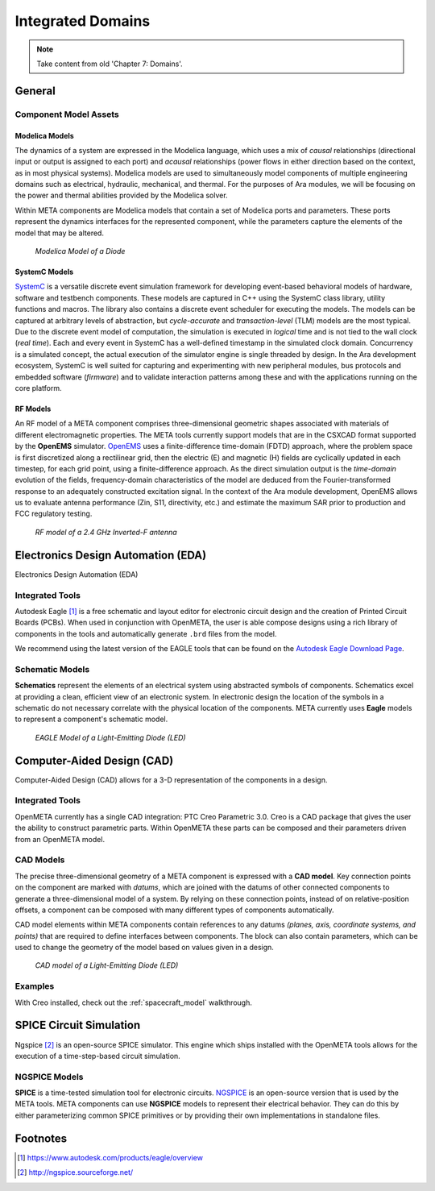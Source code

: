 .. _integrateddomains:

Integrated Domains
==================

.. note:: Take content from old 'Chapter 7: Domains'.

General
-------

Component Model Assets
~~~~~~~~~~~~~~~~~~~~~~

Modelica Models
^^^^^^^^^^^^^^^

The dynamics of a system are expressed in the Modelica language, which
uses a mix of *causal* relationships (directional input or output is
assigned to each port) and *acausal* relationships (power flows in
either direction based on the context, as in most physical systems).
Modelica models are used to simultaneously model components of multiple
engineering domains such as electrical, hydraulic, mechanical, and
thermal. For the purposes of Ara modules, we will be focusing on the
power and thermal abilities provided by the Modelica solver.

Within META components are Modelica models that contain a set of
Modelica ports and parameters. These ports represent the dynamics
interfaces for the represented component, while the parameters capture
the elements of the model that may be altered.

.. figure:: images/01-diode-in-modelica.png
   :alt: Diode Model in Modelica

   *Modelica Model of a Diode*

SystemC Models
^^^^^^^^^^^^^^

`SystemC <http://www.accellera.org/downloads/standards/systemc>`__ is a
versatile discrete event simulation framework for developing event-based
behavioral models of hardware, software and testbench components. These
models are captured in C++ using the SystemC class library, utility
functions and macros. The library also contains a discrete event
scheduler for executing the models. The models can be captured at
arbitrary levels of abstraction, but *cycle-accurate* and
*transaction-level* (TLM) models are the most typical. Due to the
discrete event model of computation, the simulation is executed in
*logical* time and is not tied to the wall clock (*real time*). Each and
every event in SystemC has a well-defined timestamp in the simulated
clock domain. Concurrency is a simulated concept, the actual execution
of the simulator engine is single threaded by design. In the Ara
development ecosystem, SystemC is well suited for capturing and
experimenting with new peripheral modules, bus protocols and embedded
software (*firmware*) and to validate interaction patterns among these
and with the applications running on the core platform.

RF Models
^^^^^^^^^

An RF model of a META component comprises three-dimensional geometric
shapes associated with materials of different electromagnetic
properties. The META tools currently support models that are in the
CSXCAD format supported by the **OpenEMS** simulator.
`OpenEMS <http://openems.de>`__ uses a finite-difference time-domain
(FDTD) approach, where the problem space is first discretized along a
rectilinear grid, then the electric (E) and magnetic (H) fields are
cyclically updated in each timestep, for each grid point, using a
finite-difference approach. As the direct simulation output is the
*time-domain* evolution of the fields, frequency-domain characteristics
of the model are deduced from the Fourier-transformed response to an
adequately constructed excitation signal. In the context of the Ara
module development, OpenEMS allows us to evaluate antenna performance
(Zin, S11, directivity, etc.) and estimate the maximum SAR prior to
production and FCC regulatory testing.

.. figure:: images/01-inverted-f.png
   :alt: Stripline antenna model in OpenEMS

   *RF model of a 2.4 GHz Inverted-F antenna*


Electronics Design Automation (EDA)
-----------------------------------

Electronics Design Automation (EDA)

Integrated Tools
~~~~~~~~~~~~~~~~

Autodesk Eagle [#eagle]_ is a free schematic and layout editor for electronic circuit design and the creation of Printed Circuit Boards (PCBs). When used in conjunction with OpenMETA, the user is able compose designs using a rich library of components in the tools and automatically generate ``.brd`` files from the model.

We recommend using the latest version of the EAGLE tools that can
be found on the `Autodesk Eagle Download Page
<https://www.autodesk.com/products/eagle/free-download>`_.

Schematic Models
~~~~~~~~~~~~~~~~

**Schematics** represent the elements of an electrical system using
abstracted symbols of components. Schematics excel at providing a clean,
efficient view of an electronic system. In electronic design the
location of the symbols in a schematic do not necessary correlate with
the physical location of the components. META currently uses **Eagle**
models to represent a component's schematic model.

.. figure:: images/01-eagle-model-of-diode.png
   :alt: Diode Model in EAGLE

   *EAGLE Model of a Light-Emitting Diode (LED)*

Computer-Aided Design (CAD)
---------------------------

Computer-Aided Design (CAD) allows for a 3-D representation of the components
in a design.

Integrated Tools
~~~~~~~~~~~~~~~~

OpenMETA currently has a single CAD integration: PTC Creo Parametric 3.0.
Creo is a CAD package that gives the user the ability to construct parametric
parts. Within OpenMETA these parts can be composed and their parameters driven
from an OpenMETA model.

CAD Models
~~~~~~~~~~

The precise three-dimensional geometry of a META component is expressed
with a **CAD model**. Key connection points on the component are marked
with *datums*, which are joined with the datums of other connected
components to generate a three-dimensional model of a system. By relying
on these connection points, instead of on relative-position offsets, a
component can be composed with many different types of components
automatically.

CAD model elements within META components contain references to any
datums *(planes, axis, coordinate systems, and points)* that are
required to define interfaces between components. The block can also
contain parameters, which can be used to change the geometry of the
model based on values given in a design.

.. figure:: images/01-01-led-cad-model.png
   :alt: LED CAD model

   *CAD model of a Light-Emitting Diode (LED)*

Examples
~~~~~~~~

With Creo installed, check out the :ref:`spacecraft_model` walkthrough.

SPICE Circuit Simulation
------------------------



Ngspice [#ngspice]_ is an open-source SPICE simulator. This engine which ships
installed with the OpenMETA tools allows for the execution of a
time-step-based circuit simulation.

NGSPICE Models
~~~~~~~~~~~~~~

**SPICE** is a time-tested simulation tool for electronic circuits.
`NGSPICE <http://ngspice.sourceforge.net>`__ is an open-source version
that is used by the META tools. META components can use **NGSPICE**
models to represent their electrical behavior. They can do this by
either parameterizing common SPICE primitives or by providing their own
implementations in standalone files.



Footnotes
---------

.. [#eagle] https://www.autodesk.com/products/eagle/overview
.. [#ngspice] http://ngspice.sourceforge.net/
